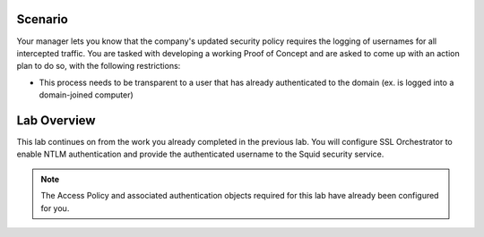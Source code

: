 Scenario
========

Your manager lets you know that the company's updated security policy requires the logging of usernames for all intercepted traffic. You are tasked with developing a working Proof of Concept and are asked to come up with an action plan to do so, with the following restrictions:

-  This process needs to be transparent to a user that has already authenticated to the domain (ex. is logged into a domain-joined computer)

Lab Overview
============

This lab continues on from the work you already completed in the previous lab. You will configure SSL Orchestrator to enable NTLM authentication and provide the authenticated username to the Squid security service.

.. NOTE:: The Access Policy and associated authentication objects required for this lab have already been configured for you.